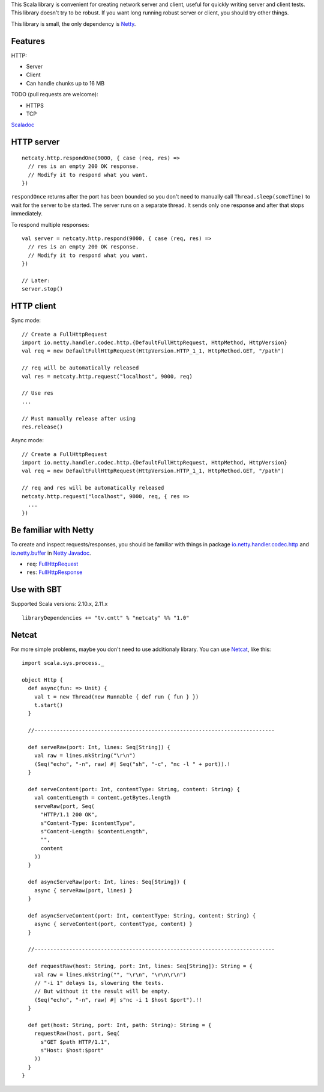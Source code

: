 This Scala library is convenient for creating network server and client,
useful for quickly writing server and client tests. This library doesn't try to
be robust. If you want long running robust server or client, you should try
other things.

This library is small, the only dependency is `Netty <http://netty.io/>`_.

Features
--------

HTTP:

* Server
* Client
* Can handle chunks up to 16 MB

TODO (pull requests are welcome):

* HTTPS
* TCP

`Scaladoc <http://ngocdaothanh.github.io/netcaty/#netcaty.http.package>`_

HTTP server
-----------

::

  netcaty.http.respondOne(9000, { case (req, res) =>
    // res is an empty 200 OK response.
    // Modify it to respond what you want.
  })

``respondOnce`` returns after the port has been bounded so you don't need to
manually call ``Thread.sleep(someTime)`` to wait for the server to be started.
The server runs on a separate thread. It sends only one response and after that
stops immediately.

To respond multiple responses:

::

  val server = netcaty.http.respond(9000, { case (req, res) =>
    // res is an empty 200 OK response.
    // Modify it to respond what you want.
  })

  // Later:
  server.stop()

HTTP client
-----------

Sync mode:

::

  // Create a FullHttpRequest
  import io.netty.handler.codec.http.{DefaultFullHttpRequest, HttpMethod, HttpVersion}
  val req = new DefaultFullHttpRequest(HttpVersion.HTTP_1_1, HttpMethod.GET, "/path")

  // req will be automatically released
  val res = netcaty.http.request("localhost", 9000, req)

  // Use res
  ...

  // Must manually release after using
  res.release()

Async mode:

::

  // Create a FullHttpRequest
  import io.netty.handler.codec.http.{DefaultFullHttpRequest, HttpMethod, HttpVersion}
  val req = new DefaultFullHttpRequest(HttpVersion.HTTP_1_1, HttpMethod.GET, "/path")

  // req and res will be automatically released
  netcaty.http.request("localhost", 9000, req, { res =>
    ...
  })

Be familiar with Netty
----------------------

To create and inspect requests/responses, you should be familiar with things in
package `io.netty.handler.codec.http <http://netty.io/4.0/api/io/netty/handler/codec/http/package-frame.html>`_
and `io.netty.buffer <http://netty.io/4.0/api/io/netty/buffer/package-frame.html>`_
in `Netty Javadoc <http://netty.io/4.0/api/index.html>`_.

* ``req``: `FullHttpRequest <http://netty.io/4.0/api/io/netty/handler/codec/http/FullHttpRequest.html>`_
* ``res``: `FullHttpResponse <http://netty.io/4.0/api/io/netty/handler/codec/http/FullHttpResponse.html>`_

Use with SBT
------------

Supported Scala versions: 2.10.x, 2.11.x

::

  libraryDependencies += "tv.cntt" % "netcaty" %% "1.0"

Netcat
------

For more simple problems, maybe you don't need to use additionaly library. You
can use `Netcat <http://en.wikipedia.org/wiki/Netcat>`_, like this:

::

  import scala.sys.process._

  object Http {
    def async(fun: => Unit) {
      val t = new Thread(new Runnable { def run { fun } })
      t.start()
    }

    //----------------------------------------------------------------------------

    def serveRaw(port: Int, lines: Seq[String]) {
      val raw = lines.mkString("\r\n")
      (Seq("echo", "-n", raw) #| Seq("sh", "-c", "nc -l " + port)).!
    }

    def serveContent(port: Int, contentType: String, content: String) {
      val contentLength = content.getBytes.length
      serveRaw(port, Seq(
        "HTTP/1.1 200 OK",
        s"Content-Type: $contentType",
        s"Content-Length: $contentLength",
        "",
        content
      ))
    }

    def asyncServeRaw(port: Int, lines: Seq[String]) {
      async { serveRaw(port, lines) }
    }

    def asyncServeContent(port: Int, contentType: String, content: String) {
      async { serveContent(port, contentType, content) }
    }

    //----------------------------------------------------------------------------

    def requestRaw(host: String, port: Int, lines: Seq[String]): String = {
      val raw = lines.mkString("", "\r\n", "\r\n\r\n")
      // "-i 1" delays 1s, slowering the tests.
      // But without it the result will be empty.
      (Seq("echo", "-n", raw) #| s"nc -i 1 $host $port").!!
    }

    def get(host: String, port: Int, path: String): String = {
      requestRaw(host, port, Seq(
        s"GET $path HTTP/1.1",
        s"Host: $host:$port"
      ))
    }
  }
